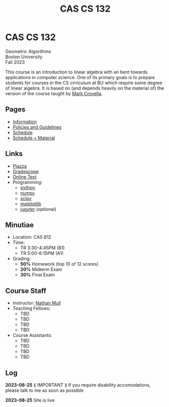 #+title: CAS CS 132
* CAS CS 132
#+BEGIN_EXPORT html
  <p class="subhead">
    Geometric Algorithms<br>
    Boston University<br>
    Fall 2023
  </p>
#+END_EXPORT
This course is an introduction to linear algebra with an bent towards
applications in computer science. One of its primary goals is to
prepare students for courses in the CS cirriculum at BU which require
some degree of linear algebra. It is based on (and depends heavily on
the material of) the version of the course taught by [[https://www.cs.bu.edu/fac/crovella/][Mark Crovella]].
** Pages
+ [[file:info.org][Information]]
+ [[file:policies.org][Policies and Guidelines]]
+ [[file:schedule.org][Schedule]]
+ [[file:material.org][Schedule + Material]]
** Links
+ [[https://piazza.com/class/lln46z61vsx7km][Piazza]]
+ [[https://www.gradescope.com/courses/584313][Gradescope]]
+ [[http://mcrovella.github.io/CS132-Geometric-Algorithms/landing-page.html][Online Text]]
+ Programming:
  + [[https://www.python.org][python]]
  + [[https://numpy.org][numpy]]
  + [[https://scipy.org][scipy]]
  + [[https://matplotlib.org][matplotlib]]
  + [[https://jupyter.org][jupyter]] (optional)
** Minutiae
+ Location: CAS B12
+ Time:
  + TR 3:30-4:45PM (B1)
  + TR 5:00-6:15PM (A1)
+ Grading:
  + *50%* Homework (top 10 of 12 scores)
  + *20%* Midterm Exam
  + *30%* Final Exam
** Course Staff
+ Instructor: [[https://nmmull.github.io][Nathan Mull]]
+ Teaching Fellows:
  + TBD
  + TBD
  + TBD
  + TBD
+ Course Assistants:
  + TBD
  + TBD
  + TBD
  + TBD
** Log
*2023-08-25* ⟪ IMPORTANT ⟫ If you require disability accomodations,
please talk to me as soon as possible

*2023-08-25* Site is live
